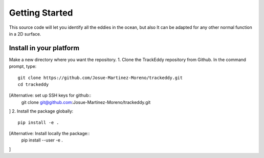 ===============
Getting Started
===============

This source code will let you identify all the eddies in the ocean, but also It can be adapted for any other normal function in a 2D surface.

Install in your platform
========================
Make a new directory where you want the repository.
1. Clone the TrackEddy repository from Github. In the command prompt, type::
   git clone https://github.com/Josue-Martinez-Moreno/trackeddy.git
   cd trackeddy
[Alternative: set up SSH keys for github::
   git clone git@github.com:Josue-Martinez-Moreno/trackeddy.git
]
2. Install the package globally::
   pip install -e .
[Alternative: Install locally the package::
   pip install --user -e .
]

